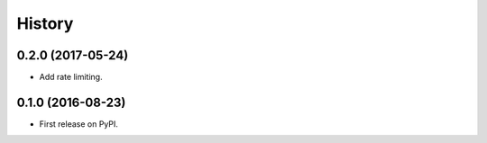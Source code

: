 =======
History
=======

0.2.0 (2017-05-24)
------------------

* Add rate limiting.


0.1.0 (2016-08-23)
------------------

* First release on PyPI.
